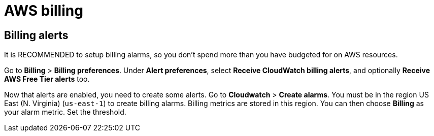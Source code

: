 = AWS billing

== Billing alerts

It is RECOMMENDED to setup billing alarms, so you don't spend more than you have
budgeted for on AWS resources.

Go to *Billing* > *Billing preferences*. Under *Alert preferences*, select
*Receive CloudWatch billing alerts*, and optionally *Receive AWS Free Tier alerts*
too.

Now that alerts are enabled, you need to create some alerts. Go to *Cloudwatch*
> *Create alarms*. You must be in the region US East (N. Virginia) (`us-east-1`)
to create billing alarms. Billing metrics are stored in this region. You can
then choose *Billing* as your alarm metric. Set the threshold.
